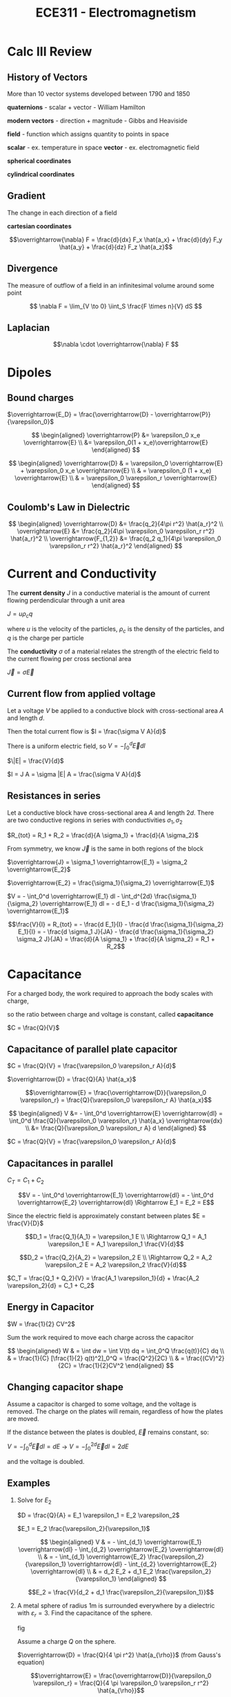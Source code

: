 #+TITLE: ECE311 - Electromagnetism
* Calc III Review
** History of Vectors
More than 10 vector systems developed between 1790 and 1850

*quaternions* - scalar + vector - William Hamilton

*modern vectors*  - direction + magnitude - Gibbs and Heaviside

*field* - function which assigns quantity to points in space


*scalar* - ex. temperature in space
*vector* - ex. electromagnetic field

*spherical coordinates*
[[https://upload.wikimedia.org/wikipedia/commons/thumb/d/dc/3D_Spherical_2.svg/240px-3D_Spherical_2.svg.png]]

*cylindrical coordinates*
[[https://upload.wikimedia.org/wikipedia/commons/thumb/0/0e/Coord_system_CY_1.svg/240px-Coord_system_CY_1.svg.png]]

** Gradient
The change in each direction of a field

*cartesian coordinates*

\[\overrightarrow{\nabla} F = \frac{d}{dx} F_x \hat{a_x} + \frac{d}{dy} F_y \hat{a_y} + \frac{d}{dz} F_z \hat{a_z}\]
** Divergence
The measure of outflow of a field in an infinitesimal volume around some point

\[ \nabla F = \lim_{V \to 0} \iint_S \frac{F \times n}{V} dS \]

** Laplacian
\[\nabla \cdot \overrightarrow{\nabla} F \]

* Dipoles

** Bound charges
$\overrightarrow{E_D} = \frac{\overrightarrow{D} - \overrightarrow{P}}{\varepsilon_0}$

$$ \begin{aligned}
\overrightarrow{P} &= \varepsilon_0 x_e \overrightarrow{E} \\
&= \varepsilon_0(1 + x_e)\overrightarrow{E}
\end{aligned} $$

$$ \begin{aligned}
\overrightarrow{D} & = \varepsilon_0 \overrightarrow{E} + \varepsilon_0 x_e \overrightarrow{E} \\
& = \varepsilon_0 (1 + x_e) \overrightarrow{E} \\
& = \varepsilon_0 \varepsilon_r \overrightarrow{E}
\end{aligned} $$

** Coulomb's Law in Dielectric
$$ \begin{aligned}
\overrightarrow{D} &= \frac{q_2}{4\pi r^2} \hat{a_r}^2 \\
\overrightarrow{E} &= \frac{q_2}{4\pi \varepsilon_0 \varepsilon_r r^2} \hat{a_r}^2 \\
\overrightarrow{F_{1,2}} &= \frac{q_2 q_1}{4\pi \varepsilon_0 \varepsilon_r r^2} \hat{a_r}^2
\end{aligned} $$

* Current and Conductivity
The *current density* $J$ in a conductive material is the amount of current flowing perdendicular through a unit area

$J = u \rho_c q$

where $u$ is the velocity of the particles, $\rho_c$ is the density of the particles, and $q$ is the charge per particle

The *conductivity* $\sigma$ of a material relates the strength of the electric field to the current flowing per cross sectional area

$\overrightarrow{J} = \sigma \overrightarrow{E}$

** Current flow from applied voltage
Let a voltage $V$ be applied to a conductive block with cross-sectional area $A$ and length $d$.

Then the total current flow is $I = \frac{\sigma V A}{d}$

#+begin_derivation
There is a uniform electric field, so $V = - \int_0^d \overrightarrow{E} dl$

$\|E| = \frac{V}{d}$

$I = J A = \sigma |E| A = \frac{\sigma V A}{d}$
#+end_derivation

** Resistances in series
Let a conductive block have cross-sectional area $A$ and length $2d$.  
There are two conductive regions in series with conductivities $\sigma_1, \sigma_2$

$R_{tot} = R_1 + R_2 = \frac{d}{A \sigma_1} + \frac{d}{A \sigma_2}$

#+begin_derivation
From symmetry, we know $\overrightarrow{J}$ is the same in both regions of the block

$\overrightarrow{J} = \sigma_1 \overrightarrow{E_1} = \sigma_2 \overrightarrow{E_2}$

$\overrightarrow{E_2} = \frac{\sigma_1}{\sigma_2} \overrightarrow{E_1}$

$V = - \int_0^d \overrightarrow{E_1} dl - \int_d^{2d} \frac{\sigma_1}{\sigma_2} \overrightarrow{E_1} dl = - d E_1 - d \frac{\sigma_1}{\sigma_2} \overrightarrow{E_1}$

\[\frac{V}{I} = R_{tot} = - \frac{d E_1}{I} - \frac{d \frac{\sigma_1}{\sigma_2} E_1}{I} = - \frac{d \sigma_1 J}{JA} - \frac{d \frac{\sigma_1}{\sigma_2} \sigma_2 J}{JA} = \frac{d}{A \sigma_1} + \frac{d}{A \sigma_2} = R_1 + R_2\]
#+end_derivation
* Capacitance
For a charged body, the work required to approach the body scales with charge,

so the ratio between charge and voltage is constant, called *capacitance*

$C = \frac{Q}{V}$

** Capacitance of parallel plate capacitor
[[./capacitor.png]] 

$C = \frac{Q}{V} = \frac{\varepsilon_0 \varepsilon_r A}{d}$

#+begin_derivation
$\overrightarrow{D} = \frac{Q}{A} \hat{a_x}$

\[\overrightarrow{E} = \frac{\overrightarrow{D}}{\varepsilon_0 \varepsilon_r}
= \frac{Q}{\varepsilon_0 \varepsilon_r A} \hat{a_x}\]

$$ \begin{aligned}
V &= - \int_0^d \overrightarrow{E} \overrightarrow{dl} = \int_0^d \frac{Q}{\varepsilon_0 \varepsilon_r} \hat{a_x} \overrightarrow{dx} \\
&= \frac{Q}{\varepsilon_0 \varepsilon_r A} d
\end{aligned} $$

$C = \frac{Q}{V} = \frac{\varepsilon_0 \varepsilon_r A}{d}$
#+end_derivation
** Capacitances in parallel
[[./parallel_caps.png]] 

$C_T = C_1 + C_2$
#+begin_derivation
\[V = - \int_0^d \overrightarrow{E_1} \overrightarrow{dl} = - \int_0^d \overrightarrow{E_2} \overrightarrow{dl}
\Rightarrow E_1 = E_2 = E\]

Since the electric field is approximately constant between plates $E = \frac{V}{D}$

\[D_1 = \frac{Q_1}{A_1} = \varepsilon_1 E \\
\Rightarrow Q_1 = A_1 \varepsilon_1 E = A_1 \varepsilon_1 \frac{V}{d}\]

\[D_2 = \frac{Q_2}{A_2} = \varepsilon_2 E \\
\Rightarrow Q_2 = A_2 \varepsilon_2 E = A_2 \varepsilon_2 \frac{V}{d}\]

$C_T = \frac{Q_1 + Q_2}{V} = \frac{A_1 \varepsilon_1}{d} + \frac{A_2 \varepsilon_2}{d} = C_1 + C_2$
#+end_derivation

** Energy in Capacitor

$W = \frac{1}{2} CV^2$

#+begin_derivation
Sum the work required to move each charge across the capacitor

$$ \begin{aligned}
W & = \int dw = \int V(t) dq = \int_0^Q \frac{q(t)}{C} dq \\
& = \frac{1}{C} [\frac{1}{2} q(t)^2]_0^Q = \frac{Q^2}{2C} \\
& = \frac{(CV)^2}{2C} = \frac{1}{2}CV^2
\end{aligned} $$
#+end_derivation
** Changing capacitor shape
Assume a capacitor is charged to some voltage, and the voltage is removed.  The charge on the plates will remain, regardless of how the plates are moved.

If the distance between the plates is doubled, $\overrightarrow{E}$ remains constant, so:

$V = - \int_0^d \overrightarrow{E} dl = dE$ -> $V = - \int_0^{2d} \overrightarrow{E} dl = 2dE$

and the voltage is doubled.
** Examples
#+begin_examples
1. Solve for $E_2$

   [[./series_caps.png]] 
   
   $D = \frac{Q}{A} = E_1 \varepsilon_1 = E_2 \varepsilon_2$

   $E_1 = E_2 \frac{\varepsilon_2}{\varepsilon_1}$

   $$ \begin{aligned}
   V & = - \int_{d_1} \overrightarrow{E_1} \overrightarrow{dl} - \int_{d_2} \overrightarrow{E_2} \overrightarrow{dl} \\
   & = - \int_{d_1} \overrightarrow{E_2} \frac{\varepsilon_2}{\varepsilon_1} \overrightarrow{dl} - \int_{d_2} \overrightarrow{E_2} \overrightarrow{dl} \\
   & = d_2 E_2 + d_1 E_2 \frac{\varepsilon_2}{\varepsilon_1}
   \end{aligned} $$

   \[E_2 = \frac{V}{d_2 + d_1 \frac{\varepsilon_2}{\varepsilon_1}}\]

2. A metal sphere of radius 1m is surrounded everywhere by a dielectric with $\varepsilon_r = 3$.  Find the capacitance of the sphere.

   fig

   Assume a charge $Q$ on the sphere.

   $\overrightarrow{D} = \frac{Q}{4 \pi r^2} \hat{a_{\rho}}$ (from Gauss's equation)

   \[\overrightarrow{E} = \frac{\overrightarrow{D}}{\varepsilon_0 \varepsilon_r} = \frac{Q}{4 \pi \varepsilon_0 \varepsilon_r r^2} \hat{a_{\rho}}\]

   \[V = V(1) - V(\infty) = \frac{Q}{4 \pi \varepsilon_0 \varepsilon_r (1)^2}\]

   \[C = \frac{Q}{V} = 4 \pi \varepsilon_0 \varepsilon_r = 12 \pi \varepsilon_0\]
#+end_examples

* Magnetic Fields
** Ampere's Force Law
Magnetic field from point current

#+begin_definition
*Magnetic Field Intensity*

Contribution from point current

\[\overrightarrow{dH} = \frac{I \overrightarrow{dl} \times \hat{r'}}{4 \pi R^2} \frac{A}{m}\]

where $\hat{r'}$ is the vector pointing from the point current to $\overrightarrow{r}$

\[\overrightarrow{H} = \oint \overrightarrow{dH} \frac{A}{m}\]
#+end_definition

\[dF = \mu_0 I_1 \overrightarrow{dl_1} \times \overrightarrow{dH}\]

** Force  between straight wires
#+begin_definition
\[\overrightarrow{B(\rho)} = \frac{I}{2 \pi \rho} \hat{r'}\]
#+end_definition

#+begin_derivation
\[d \overrightarrow{B}(\overrightarrow{r}) = \frac{I \overrightarrow{dl} \times \hat{r'}}{4 \pi R^2}\]


\[ \overrightarrow{B}(r) = \int_{-\infty}^{\infty} \frac{I \overrightarrow{dl} \times \hat{r'}}{4 \pi R^2} = \]
#+end_derivation

#+begin_examples
1. Find the force between two parallel wires with opposite currents
   
   [[./parallelwires.png]] 

   \[\overrightarrow{dF_1} = \mu_0 -I_1 \overrightarrow{dl} \times \frac{I_2}{2 \pi R} \hat{r'}\]

   \[\overrightarrow{F_1} = \int_0^L \mu_0 (-I_1 dz \hat{a_z}) \times \frac{I_2}{2 \pi R} a_{\phi} = - \frac{\mu_0 I_1 I_2 L}{4 \pi R} \hat{r'}\]
#+end_examples

** Ampere's Circuital Law
Around current

[[./magflux_integral1.png]]

$\oint H \cdot \overrightarrow{dl} = I$

#+begin_derivation
$$ \begin{aligned} 
\oint H \cdot \overrightarrow{dl} & = \oint \frac{I}{2 \pi \rho} \hat{a_{\phi}} \cdot ( d\rho \hat{a_{\rho}} + \rho d\phi \hat{a_{\phi}} + dz \hat{a_z}) \\ 
& = \oint \frac{I}{2 \phi \rho} \rho d\phi 
\end{aligned} $$
#+end_derivation

Outside of current

[[./magflux_integral.png]]

$\oint H \cdot \overrightarrow{dl} = 0$

#+begin_derivation
$$ \begin{aligned}   
\oint H \cdot \overrightarrow{dl} & = \oint \frac{I}{2 \phi \rho} \rho d\phi \\
& = \int_{\phi_1}^{\phi_1} \frac{I}{2 \phi \rho} \rho d\phi + \int_{\phi_1}^{\phi_2} \frac{I}{2 \phi \rho} \rho d\phi + \int_{\phi_2}^{\phi_2} \frac{I}{2 \phi \rho} \rho d\phi + \int_{\phi_2}^{\phi_1} \frac{I}{2 \phi \rho} \rho d\phi \\
& = 0
\end{aligned} $$
#+end_derivation

*** Magnetic field intensity of single wire
$\oint H(\rho) \hat{a_{\phi}} \cdot \overrightarrow{dl} = I_{enc}$

$\oint H(\rho) \hat{a_{\phi}} \cdot (d\rho \hat{a_{\rho}} + \rho d\phi \hat{a_{phi}} + dz \hat{a_z})  = I_{enc}$

$\oint H(\rho) \rho d\phi = I$

$H(\rho) \rho \oint_0^{2\pi} d\phi = I$

$H(\rho) \rho 2 \pi = I$

$H(\rho) = \frac{I}{\rho 2 \pi}$

*** Magnetic field intensity of slab of current

\[\overrightarrow{H} = \frac{Z}{2}\]

Where $K = J \Delta H$ is called the sheet charge density

#+begin_derivation
[[./currentslab.png]]

$$ \begin{aligned}
\oint \overrightarrow{H(z)} \cdot \overrightarrow{dl} = I_{enc} \\
\oint_A^B \overrightarrow{H(z)} \cdot \overrightarrow{dl} + \int_B^C \overrightarrow{H(z)} \cdot \overrightarrow{dl} + \int_C^D \overrightarrow{H(z)} \cdot \overrightarrow{dl} + \int_D^A \overrightarrow{H(z)} \cdot \overrightarrow{dl}= I_{enc} \\
\int_A^B \overrightarrow{H(z)} \cdot \overrightarrow{dl} + 0 + \int_C^D \overrightarrow{H(z)} \cdot \overrightarrow{dl} + 0 = I_{enc}\\
\overrightarrow{H(z)} L  + \overrightarrow{H(z)} L = I_{enc}\\
\overrightarrow{H(z)} = \frac{I_{enc}}{2 L} = \frac{J \Delta z L}{2 L} = \frac{J \Delta z}{2} = \frac{K}{2}
\end{aligned} $$

#+end_derivation

*** Magnetic field intensity of cylinder of current
Many point currents arranged in a circle with radius $a$ and $I_T = K(2 \pi)(a)$

$$ H(\rho) = \begin{cases}
 \frac{I}{2 \pi \rho} & \phi \geq a,\\
0 & \phi \leq a
\end{cases} $$

#+begin_derivation
$$ \begin{aligned}   
\oint_0^{2 \pi} \overrightarrow{H}(\rho) \hat{a}_{\phi} \overrightarrow{dl} = \oint_0^{2 \pi} \overrightarrow{H}(\rho) \hat{a}_{\phi} \rho d\phi = H(\rho) 2 \pi \rho = I \\
H(\rho) = \frac{I}{2 \pi \rho}
\end{aligned} $$

for $\phi \geq a$

$H(\rho) = 0$

for $\phi \leq a$
#+end_derivation
